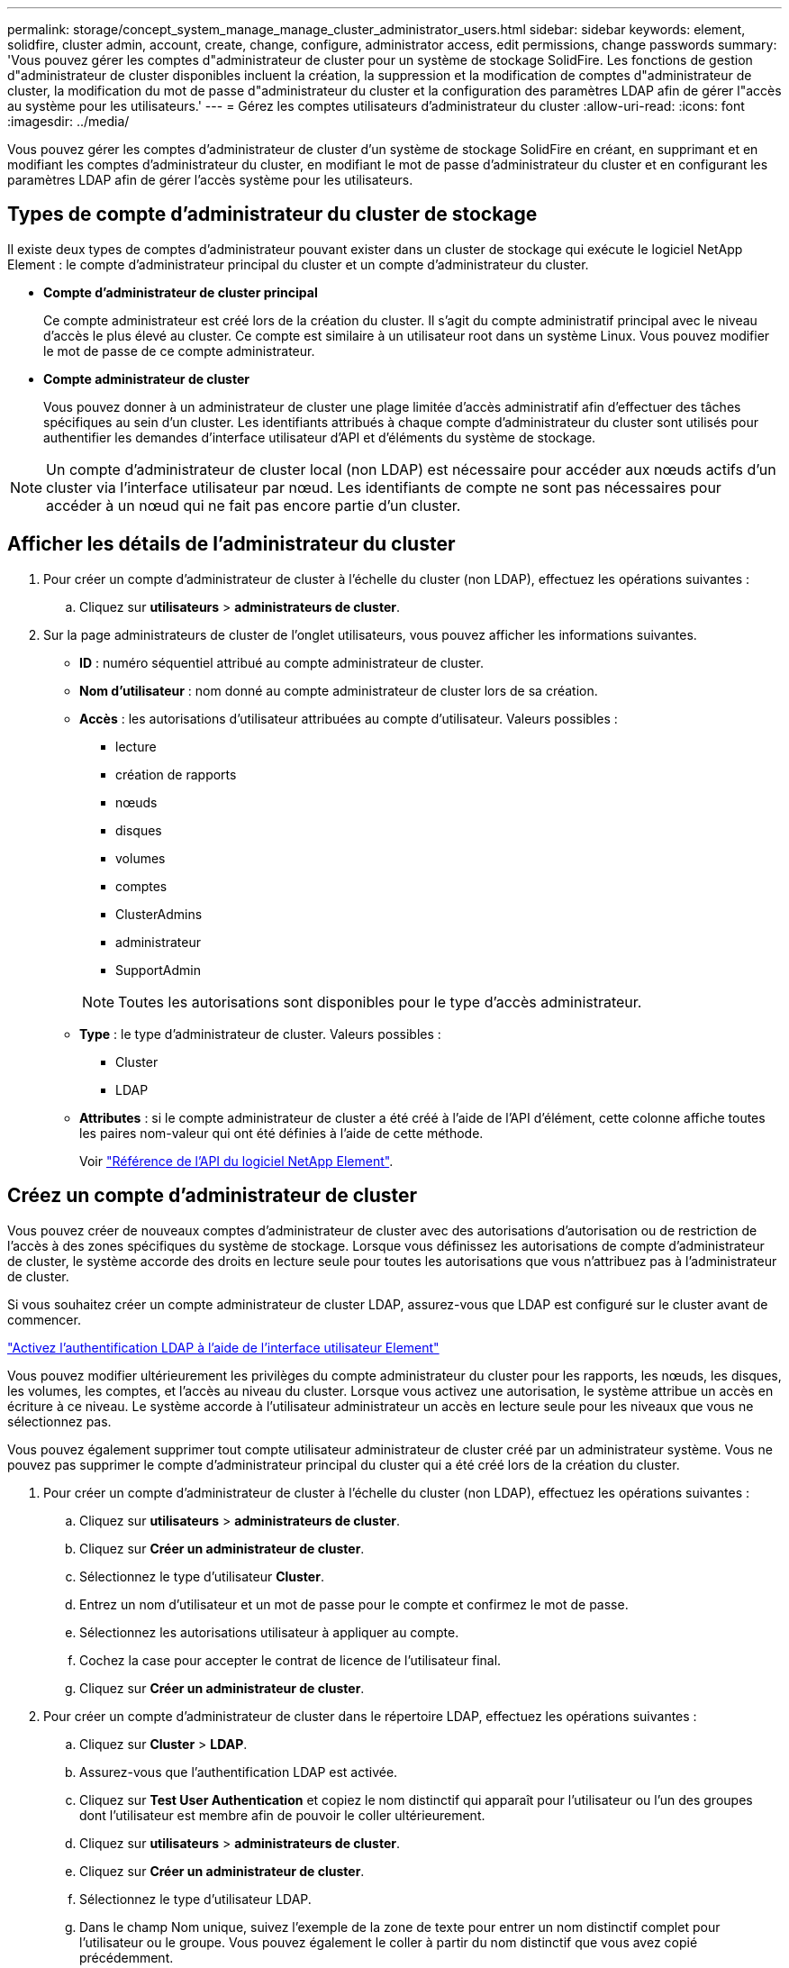 ---
permalink: storage/concept_system_manage_manage_cluster_administrator_users.html 
sidebar: sidebar 
keywords: element, solidfire, cluster admin, account, create, change, configure, administrator access, edit permissions, change passwords 
summary: 'Vous pouvez gérer les comptes d"administrateur de cluster pour un système de stockage SolidFire. Les fonctions de gestion d"administrateur de cluster disponibles incluent la création, la suppression et la modification de comptes d"administrateur de cluster, la modification du mot de passe d"administrateur du cluster et la configuration des paramètres LDAP afin de gérer l"accès au système pour les utilisateurs.' 
---
= Gérez les comptes utilisateurs d'administrateur du cluster
:allow-uri-read: 
:icons: font
:imagesdir: ../media/


[role="lead"]
Vous pouvez gérer les comptes d'administrateur de cluster d'un système de stockage SolidFire en créant, en supprimant et en modifiant les comptes d'administrateur du cluster, en modifiant le mot de passe d'administrateur du cluster et en configurant les paramètres LDAP afin de gérer l'accès système pour les utilisateurs.



== Types de compte d'administrateur du cluster de stockage

Il existe deux types de comptes d'administrateur pouvant exister dans un cluster de stockage qui exécute le logiciel NetApp Element : le compte d'administrateur principal du cluster et un compte d'administrateur du cluster.

* *Compte d'administrateur de cluster principal*
+
Ce compte administrateur est créé lors de la création du cluster. Il s'agit du compte administratif principal avec le niveau d'accès le plus élevé au cluster. Ce compte est similaire à un utilisateur root dans un système Linux. Vous pouvez modifier le mot de passe de ce compte administrateur.

* *Compte administrateur de cluster*
+
Vous pouvez donner à un administrateur de cluster une plage limitée d'accès administratif afin d'effectuer des tâches spécifiques au sein d'un cluster. Les identifiants attribués à chaque compte d'administrateur du cluster sont utilisés pour authentifier les demandes d'interface utilisateur d'API et d'éléments du système de stockage.




NOTE: Un compte d'administrateur de cluster local (non LDAP) est nécessaire pour accéder aux nœuds actifs d'un cluster via l'interface utilisateur par nœud. Les identifiants de compte ne sont pas nécessaires pour accéder à un nœud qui ne fait pas encore partie d'un cluster.



== Afficher les détails de l'administrateur du cluster

. Pour créer un compte d'administrateur de cluster à l'échelle du cluster (non LDAP), effectuez les opérations suivantes :
+
.. Cliquez sur *utilisateurs* > *administrateurs de cluster*.


. Sur la page administrateurs de cluster de l'onglet utilisateurs, vous pouvez afficher les informations suivantes.
+
** *ID* : numéro séquentiel attribué au compte administrateur de cluster.
** *Nom d'utilisateur* : nom donné au compte administrateur de cluster lors de sa création.
** *Accès* : les autorisations d'utilisateur attribuées au compte d'utilisateur. Valeurs possibles :
+
*** lecture
*** création de rapports
*** nœuds
*** disques
*** volumes
*** comptes
*** ClusterAdmins
*** administrateur
*** SupportAdmin




+

NOTE: Toutes les autorisations sont disponibles pour le type d'accès administrateur.

+
** *Type* : le type d'administrateur de cluster. Valeurs possibles :
+
*** Cluster
*** LDAP


** *Attributes* : si le compte administrateur de cluster a été créé à l'aide de l'API d'élément, cette colonne affiche toutes les paires nom-valeur qui ont été définies à l'aide de cette méthode.
+
Voir link:../api/index.html["Référence de l'API du logiciel NetApp Element"].







== Créez un compte d'administrateur de cluster

Vous pouvez créer de nouveaux comptes d'administrateur de cluster avec des autorisations d'autorisation ou de restriction de l'accès à des zones spécifiques du système de stockage. Lorsque vous définissez les autorisations de compte d'administrateur de cluster, le système accorde des droits en lecture seule pour toutes les autorisations que vous n'attribuez pas à l'administrateur de cluster.

Si vous souhaitez créer un compte administrateur de cluster LDAP, assurez-vous que LDAP est configuré sur le cluster avant de commencer.

link:task_system_manage_enable_ldap_authentication.html["Activez l'authentification LDAP à l'aide de l'interface utilisateur Element"]

Vous pouvez modifier ultérieurement les privilèges du compte administrateur du cluster pour les rapports, les nœuds, les disques, les volumes, les comptes, et l'accès au niveau du cluster. Lorsque vous activez une autorisation, le système attribue un accès en écriture à ce niveau. Le système accorde à l'utilisateur administrateur un accès en lecture seule pour les niveaux que vous ne sélectionnez pas.

Vous pouvez également supprimer tout compte utilisateur administrateur de cluster créé par un administrateur système. Vous ne pouvez pas supprimer le compte d'administrateur principal du cluster qui a été créé lors de la création du cluster.

. Pour créer un compte d'administrateur de cluster à l'échelle du cluster (non LDAP), effectuez les opérations suivantes :
+
.. Cliquez sur *utilisateurs* > *administrateurs de cluster*.
.. Cliquez sur *Créer un administrateur de cluster*.
.. Sélectionnez le type d'utilisateur *Cluster*.
.. Entrez un nom d'utilisateur et un mot de passe pour le compte et confirmez le mot de passe.
.. Sélectionnez les autorisations utilisateur à appliquer au compte.
.. Cochez la case pour accepter le contrat de licence de l'utilisateur final.
.. Cliquez sur *Créer un administrateur de cluster*.


. Pour créer un compte d'administrateur de cluster dans le répertoire LDAP, effectuez les opérations suivantes :
+
.. Cliquez sur *Cluster* > *LDAP*.
.. Assurez-vous que l'authentification LDAP est activée.
.. Cliquez sur *Test User Authentication* et copiez le nom distinctif qui apparaît pour l'utilisateur ou l'un des groupes dont l'utilisateur est membre afin de pouvoir le coller ultérieurement.
.. Cliquez sur *utilisateurs* > *administrateurs de cluster*.
.. Cliquez sur *Créer un administrateur de cluster*.
.. Sélectionnez le type d'utilisateur LDAP.
.. Dans le champ Nom unique, suivez l'exemple de la zone de texte pour entrer un nom distinctif complet pour l'utilisateur ou le groupe. Vous pouvez également le coller à partir du nom distinctif que vous avez copié précédemment.
+
Si le nom distinctif fait partie d'un groupe, alors tout utilisateur membre de ce groupe sur le serveur LDAP aura les autorisations de ce compte d'administrateur.

+
Pour ajouter des utilisateurs ou des groupes LDAP Cluster Admin, le format général du nom d'utilisateur est « LDAP:<Nom unique complet> ».

.. Sélectionnez les autorisations utilisateur à appliquer au compte.
.. Cochez la case pour accepter le contrat de licence de l'utilisateur final.
.. Cliquez sur *Créer un administrateur de cluster*.






== Modifiez les autorisations d'administrateur de cluster

Vous pouvez modifier les privilèges du compte administrateur du cluster pour les comptes de rapports, les nœuds, les disques, les volumes, les comptes, et l'accès au niveau du cluster. Lorsque vous activez une autorisation, le système attribue un accès en écriture à ce niveau. Le système accorde à l'utilisateur administrateur un accès en lecture seule pour les niveaux que vous ne sélectionnez pas.

. Cliquez sur *utilisateurs* > *administrateurs de cluster*.
. Cliquez sur l'icône actions de l'administrateur de cluster que vous souhaitez modifier.
. Cliquez sur *Modifier*.
. Sélectionnez les autorisations utilisateur à appliquer au compte.
. Cliquez sur *Enregistrer les modifications*.




== Modifier les mots de passe des comptes d'administrateur du cluster

Vous pouvez utiliser l'interface utilisateur Element pour modifier les mots de passe de l'administrateur du cluster.

. Cliquez sur *utilisateurs* > *administrateurs de cluster*.
. Cliquez sur l'icône actions de l'administrateur de cluster que vous souhaitez modifier.
. Cliquez sur *Modifier*.
. Dans le champ Modifier le mot de passe, saisissez un nouveau mot de passe et confirmez-le.
. Cliquez sur *Enregistrer les modifications*.




== Trouvez plus d'informations

* link:task_system_manage_enable_ldap_authentication.html["Activez l'authentification LDAP à l'aide de l'interface utilisateur Element"]
* link:concept_system_manage_manage_ldap.html["Désactivez LDAP"]
* https://docs.netapp.com/us-en/element-software/index.html["Documentation SolidFire et Element"]
* https://docs.netapp.com/us-en/vcp/index.html["Plug-in NetApp Element pour vCenter Server"^]

